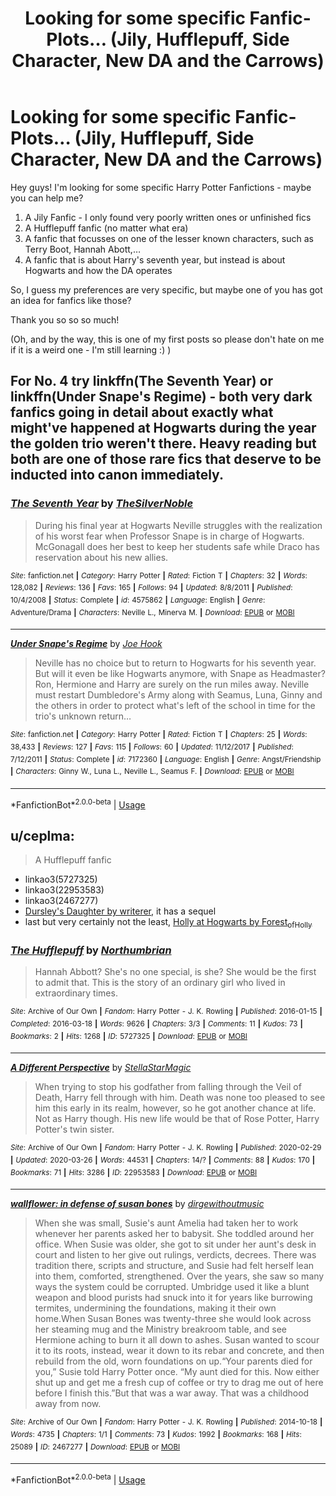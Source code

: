 #+TITLE: Looking for some specific Fanfic-Plots... (Jily, Hufflepuff, Side Character, New DA and the Carrows)

* Looking for some specific Fanfic-Plots... (Jily, Hufflepuff, Side Character, New DA and the Carrows)
:PROPERTIES:
:Author: averyproudhufflepuff
:Score: 3
:DateUnix: 1589270420.0
:DateShort: 2020-May-12
:FlairText: Request
:END:
Hey guys! I'm looking for some specific Harry Potter Fanfictions - maybe you can help me?

1. A Jily Fanfic - I only found very poorly written ones or unfinished fics
2. A Hufflepuff fanfic (no matter what era)
3. A fanfic that focusses on one of the lesser known characters, such as Terry Boot, Hannah Abott,...
4. A fanfic that is about Harry's seventh year, but instead is about Hogwarts and how the DA operates

So, I guess my preferences are very specific, but maybe one of you has got an idea for fanfics like those?

Thank you so so so much!

(Oh, and by the way, this is one of my first posts so please don't hate on me if it is a weird one - I'm still learning :) )


** For No. 4 try linkffn(The Seventh Year) or linkffn(Under Snape's Regime) - both very dark fanfics going in detail about exactly what might've happened at Hogwarts during the year the golden trio weren't there. Heavy reading but both are one of those rare fics that deserve to be inducted into canon immediately.
:PROPERTIES:
:Author: KrozJr_UK
:Score: 2
:DateUnix: 1589327520.0
:DateShort: 2020-May-13
:END:

*** [[https://www.fanfiction.net/s/4575862/1/][*/The Seventh Year/*]] by [[https://www.fanfiction.net/u/1706691/TheSilverNoble][/TheSilverNoble/]]

#+begin_quote
  During his final year at Hogwarts Neville struggles with the realization of his worst fear when Professor Snape is in charge of Hogwarts. McGonagall does her best to keep her students safe while Draco has reservation about his new allies.
#+end_quote

^{/Site/:} ^{fanfiction.net} ^{*|*} ^{/Category/:} ^{Harry} ^{Potter} ^{*|*} ^{/Rated/:} ^{Fiction} ^{T} ^{*|*} ^{/Chapters/:} ^{32} ^{*|*} ^{/Words/:} ^{128,082} ^{*|*} ^{/Reviews/:} ^{136} ^{*|*} ^{/Favs/:} ^{165} ^{*|*} ^{/Follows/:} ^{94} ^{*|*} ^{/Updated/:} ^{8/8/2011} ^{*|*} ^{/Published/:} ^{10/4/2008} ^{*|*} ^{/Status/:} ^{Complete} ^{*|*} ^{/id/:} ^{4575862} ^{*|*} ^{/Language/:} ^{English} ^{*|*} ^{/Genre/:} ^{Adventure/Drama} ^{*|*} ^{/Characters/:} ^{Neville} ^{L.,} ^{Minerva} ^{M.} ^{*|*} ^{/Download/:} ^{[[http://www.ff2ebook.com/old/ffn-bot/index.php?id=4575862&source=ff&filetype=epub][EPUB]]} ^{or} ^{[[http://www.ff2ebook.com/old/ffn-bot/index.php?id=4575862&source=ff&filetype=mobi][MOBI]]}

--------------

[[https://www.fanfiction.net/s/7172360/1/][*/Under Snape's Regime/*]] by [[https://www.fanfiction.net/u/3060584/Joe-Hook][/Joe Hook/]]

#+begin_quote
  Neville has no choice but to return to Hogwarts for his seventh year. But will it even be like Hogwarts anymore, with Snape as Headmaster? Ron, Hermione and Harry are surely on the run miles away. Neville must restart Dumbledore's Army along with Seamus, Luna, Ginny and the others in order to protect what's left of the school in time for the trio's unknown return...
#+end_quote

^{/Site/:} ^{fanfiction.net} ^{*|*} ^{/Category/:} ^{Harry} ^{Potter} ^{*|*} ^{/Rated/:} ^{Fiction} ^{T} ^{*|*} ^{/Chapters/:} ^{25} ^{*|*} ^{/Words/:} ^{38,433} ^{*|*} ^{/Reviews/:} ^{127} ^{*|*} ^{/Favs/:} ^{115} ^{*|*} ^{/Follows/:} ^{60} ^{*|*} ^{/Updated/:} ^{11/12/2017} ^{*|*} ^{/Published/:} ^{7/12/2011} ^{*|*} ^{/Status/:} ^{Complete} ^{*|*} ^{/id/:} ^{7172360} ^{*|*} ^{/Language/:} ^{English} ^{*|*} ^{/Genre/:} ^{Angst/Friendship} ^{*|*} ^{/Characters/:} ^{Ginny} ^{W.,} ^{Luna} ^{L.,} ^{Neville} ^{L.,} ^{Seamus} ^{F.} ^{*|*} ^{/Download/:} ^{[[http://www.ff2ebook.com/old/ffn-bot/index.php?id=7172360&source=ff&filetype=epub][EPUB]]} ^{or} ^{[[http://www.ff2ebook.com/old/ffn-bot/index.php?id=7172360&source=ff&filetype=mobi][MOBI]]}

--------------

*FanfictionBot*^{2.0.0-beta} | [[https://github.com/tusing/reddit-ffn-bot/wiki/Usage][Usage]]
:PROPERTIES:
:Author: FanfictionBot
:Score: 1
:DateUnix: 1589327546.0
:DateShort: 2020-May-13
:END:


** u/ceplma:
#+begin_quote
  A Hufflepuff fanfic
#+end_quote

- linkao3(5727325)
- linkao3(22953583)
- linkao3(2467277)
- [[https://www.wattpad.com/story/12122491-dursley%27s-daughter-a-harry-potter-next-generation][Dursley's Daughter by writerer]], it has a sequel
- last but very certainly not the least, [[https://archiveofourown.org/series/62351][Holly at Hogwarts by Forest_of_Holly]]
:PROPERTIES:
:Author: ceplma
:Score: 2
:DateUnix: 1589350971.0
:DateShort: 2020-May-13
:END:

*** [[https://archiveofourown.org/works/5727325][*/The Hufflepuff/*]] by [[https://www.archiveofourown.org/users/Northumbrian/pseuds/Northumbrian][/Northumbrian/]]

#+begin_quote
  Hannah Abbott? She's no one special, is she? She would be the first to admit that. This is the story of an ordinary girl who lived in extraordinary times.
#+end_quote

^{/Site/:} ^{Archive} ^{of} ^{Our} ^{Own} ^{*|*} ^{/Fandom/:} ^{Harry} ^{Potter} ^{-} ^{J.} ^{K.} ^{Rowling} ^{*|*} ^{/Published/:} ^{2016-01-15} ^{*|*} ^{/Completed/:} ^{2016-03-18} ^{*|*} ^{/Words/:} ^{9626} ^{*|*} ^{/Chapters/:} ^{3/3} ^{*|*} ^{/Comments/:} ^{11} ^{*|*} ^{/Kudos/:} ^{73} ^{*|*} ^{/Bookmarks/:} ^{2} ^{*|*} ^{/Hits/:} ^{1268} ^{*|*} ^{/ID/:} ^{5727325} ^{*|*} ^{/Download/:} ^{[[https://archiveofourown.org/downloads/5727325/The%20Hufflepuff.epub?updated_at=1493296860][EPUB]]} ^{or} ^{[[https://archiveofourown.org/downloads/5727325/The%20Hufflepuff.mobi?updated_at=1493296860][MOBI]]}

--------------

[[https://archiveofourown.org/works/22953583][*/A Different Perspective/*]] by [[https://www.archiveofourown.org/users/StellaStarMagic/pseuds/StellaStarMagic][/StellaStarMagic/]]

#+begin_quote
  When trying to stop his godfather from falling through the Veil of Death, Harry fell through with him. Death was none too pleased to see him this early in its realm, however, so he got another chance at life. Not as Harry though. His new life would be that of Rose Potter, Harry Potter's twin sister.
#+end_quote

^{/Site/:} ^{Archive} ^{of} ^{Our} ^{Own} ^{*|*} ^{/Fandom/:} ^{Harry} ^{Potter} ^{-} ^{J.} ^{K.} ^{Rowling} ^{*|*} ^{/Published/:} ^{2020-02-29} ^{*|*} ^{/Updated/:} ^{2020-03-26} ^{*|*} ^{/Words/:} ^{44531} ^{*|*} ^{/Chapters/:} ^{14/?} ^{*|*} ^{/Comments/:} ^{88} ^{*|*} ^{/Kudos/:} ^{170} ^{*|*} ^{/Bookmarks/:} ^{71} ^{*|*} ^{/Hits/:} ^{3286} ^{*|*} ^{/ID/:} ^{22953583} ^{*|*} ^{/Download/:} ^{[[https://archiveofourown.org/downloads/22953583/A%20Different%20Perspective.epub?updated_at=1588321518][EPUB]]} ^{or} ^{[[https://archiveofourown.org/downloads/22953583/A%20Different%20Perspective.mobi?updated_at=1588321518][MOBI]]}

--------------

[[https://archiveofourown.org/works/2467277][*/wallflower: in defense of susan bones/*]] by [[https://www.archiveofourown.org/users/dirgewithoutmusic/pseuds/dirgewithoutmusic][/dirgewithoutmusic/]]

#+begin_quote
  When she was small, Susie's aunt Amelia had taken her to work whenever her parents asked her to babysit. She toddled around her office. When Susie was older, she got to sit under her aunt's desk in court and listen to her give out rulings, verdicts, decrees. There was tradition there, scripts and structure, and Susie had felt herself lean into them, comforted, strengthened. Over the years, she saw so many ways the system could be corrupted. Umbridge used it like a blunt weapon and blood purists had snuck into it for years like burrowing termites, undermining the foundations, making it their own home.When Susan Bones was twenty-three she would look across her steaming mug and the Ministry breakroom table, and see Hermione aching to burn it all down to ashes. Susan wanted to scour it to its roots, instead, wear it down to its rebar and concrete, and then rebuild from the old, worn foundations on up.“Your parents died for you,” Susie told Harry Potter once. “My aunt died for this. Now either shut up and get me a fresh cup of coffee or try to drag me out of here before I finish this.”But that was a war away. That was a childhood away from now.
#+end_quote

^{/Site/:} ^{Archive} ^{of} ^{Our} ^{Own} ^{*|*} ^{/Fandom/:} ^{Harry} ^{Potter} ^{-} ^{J.} ^{K.} ^{Rowling} ^{*|*} ^{/Published/:} ^{2014-10-18} ^{*|*} ^{/Words/:} ^{4735} ^{*|*} ^{/Chapters/:} ^{1/1} ^{*|*} ^{/Comments/:} ^{73} ^{*|*} ^{/Kudos/:} ^{1992} ^{*|*} ^{/Bookmarks/:} ^{168} ^{*|*} ^{/Hits/:} ^{25089} ^{*|*} ^{/ID/:} ^{2467277} ^{*|*} ^{/Download/:} ^{[[https://archiveofourown.org/downloads/2467277/wallflower%20in%20defense%20of.epub?updated_at=1433375081][EPUB]]} ^{or} ^{[[https://archiveofourown.org/downloads/2467277/wallflower%20in%20defense%20of.mobi?updated_at=1433375081][MOBI]]}

--------------

*FanfictionBot*^{2.0.0-beta} | [[https://github.com/tusing/reddit-ffn-bot/wiki/Usage][Usage]]
:PROPERTIES:
:Author: FanfictionBot
:Score: 1
:DateUnix: 1589351058.0
:DateShort: 2020-May-13
:END:
